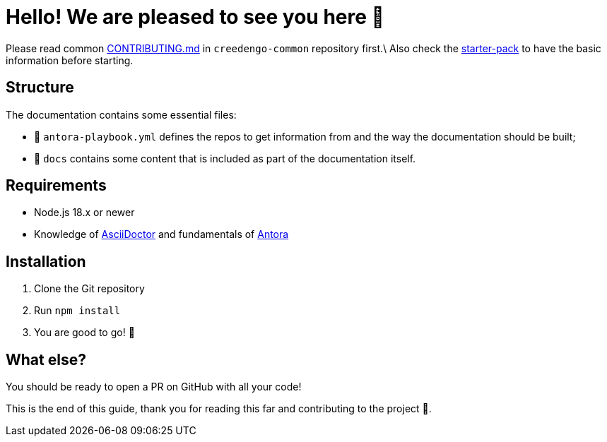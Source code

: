 = Hello! We are pleased to see you here 👋
:gci-github-organization: https://github.com/green-code-initiative

Please read
common link:{gci-github-organization}/creedengo-common/blob/main/doc/CONTRIBUTING.md[CONTRIBUTING.md]
in `creedengo-common` repository first.\
Also check the link:{gci-github-organization}/creedengo-common/blob/main/doc/starter-pack.md[starter-pack] to
have the basic information before starting.

== Structure

The documentation contains some essential files:

* 📄 `antora-playbook.yml` defines the repos to get information from and the way the documentation should be built;
* 📁 `docs` contains some content that is included as part of the documentation itself.

== Requirements

* Node.js 18.x or newer
* Knowledge of https://asciidoctor.org/[AsciiDoctor] and fundamentals of https://asciidoctor.org/[Antora]

== Installation

. Clone the Git repository
. Run `npm install`
. You are good to go! 🚀

== What else?

You should be ready to open a PR on GitHub with all your code!

This is the end of this guide, thank you for reading this far and contributing to the project 🙏.
